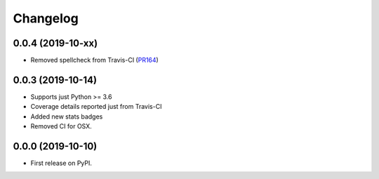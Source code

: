 
Changelog
=========

0.0.4 (2019-10-xx)
------------------

* Removed spellcheck from Travis-CI (`PR164`_)

0.0.3 (2019-10-14)
------------------

* Supports just Python >= 3.6
* Coverage details reported just from Travis-CI
* Added new stats badges
* Removed CI for OSX.


0.0.0 (2019-10-10)
------------------

* First release on PyPI.

.. _PR164: https://github.com/ionelmc/cookiecutter-pylibrary/pull/164
